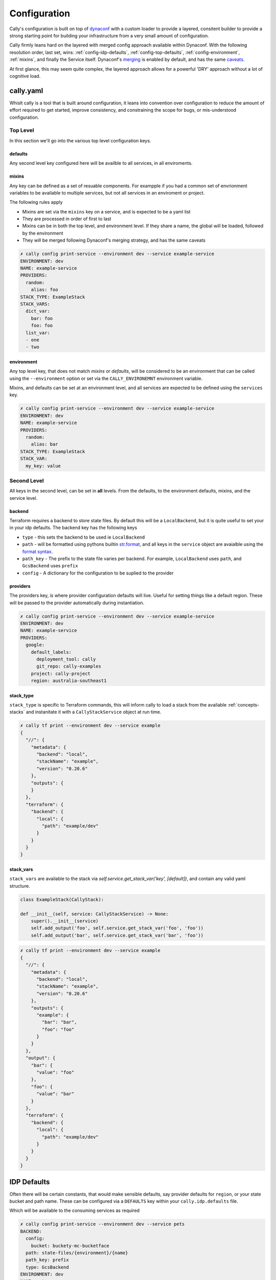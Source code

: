 .. _configuration:

=============
Configuration
=============
Cally's configuration is built on top of `dynaconf <https://www.dynaconf.com/>`_ with a custom loader to
provide a layered, consitent builder to provide a strong starting point for building your infrastructure
from a very small amount of configuration.

Cally firmly leans hard on the layered with merged config approach available within Dynaconf. With the
following resolution order, last set, wins: :ref:`config-idp-defaults`, :ref:`config-top-defaults`,
:ref:`config-environment`, :ref:`mixins`, and finally the Service itself. Dynaconf's `merging <https://www.dynaconf.com/merging/>`_
is enabled by default, and has the same `caveats <https://www.dynaconf.com/merging/#known-caveats>`_.

At first glance, this may seem quite complex, the layered approach allows for a powerful 'DRY' approach
without a lot of cognitive load.

cally.yaml
==========
Whislt cally is a tool that is built around configuration, it leans into convention over configuration to
reduce the amount of effort required to get started, improve consistency, and constraining the scope for
bugs, or mis-understood configuration.

---------
Top Level
---------
In this section we'll go into the various top level configuration keys.

.. _config-top-defaults:

defaults
--------
Any second level key configured here will be availble to all services, in all enviroments.

.. code-block:: yaml
    :caption: cally.yaml

    defaults:
      providers:
        random:
          alias: foo

.. _mixins:

mixins
------
Any key can be defined as a set of resuable components. For exampple if you had a common set of envrionment variables to
be available to multiple services, but not all services in an enviroment or project.

The following rules apply

- Mixins are set via the ``mixins`` key on a service, and is expected to be a yaml list
- They are processed in order of first to last
- Mixins can be in both the top level, and environment level. If they share a name, the global will be loaded, followed by the environment
- They will be merged following Dynaconf's merging strategy, and has the same caveats


.. code-block:: yaml
    :caption: cally.yaml

    mixins:
      example-mixin:
        providers:
          random:
            alias: foo
        stack_vars:
          list_var:
            - one
          dict_var:
            foo: bar
    dev:
      mixins:
        another:
          stack_type: ExampleStack
          stack_vars:
            list_var:
              - two
            dict_var:
              foo: foo
              bar: foo
      services:
        example-service:
          mixins:
            - example-mixin
            - another

.. code-block:: shell

    ✗ cally config print-service --environment dev --service example-service
    ENVIRONMENT: dev
    NAME: example-service
    PROVIDERS:
      random:
        alias: foo
    STACK_TYPE: ExampleStack
    STACK_VARS:
      dict_var:
        bar: foo
        foo: foo
      list_var:
      - one
      - two

.. _config-environment:

environment
-----------
Any top level key, that does not match `mixins` or `defaults`, will be considered to be an environment that
can be called using the ``--environment`` option or set via the ``CALLY_ENVIRONEMNT`` environment variable.

Mixins, and defaults can be set at an environment level, and all services are expected to be defined using
the ``services`` key.

.. code-block:: yaml
    :caption: cally.yaml

    dev:
      defaults:
        providers:
          random:
            alias: bar
      mixins:
        example-mixin:
          stack_var:
            my_key: value
      services:
        example-service:
          mixins:
            - example-mixin
          stack_type: ExampleStack

.. code-block:: shell

    ✗ cally config print-service --environment dev --service example-service
    ENVIRONMENT: dev
    NAME: example-service
    PROVIDERS:
      random:
        alias: bar
    STACK_TYPE: ExampleStack
    STACK_VAR:
      my_key: value

------------
Second Level
------------
All keys in the second level, can be set in **all** levels. From the defaults, to the environment defaults,
mixins, and the service level.

backend
-------
Terraform requires a backend to store state files. By default this will be a ``LocalBackend``, but it is
quite useful to set your in your idp defaults. The backend key has the following keys

- ``type`` - this sets the backend to be used ie ``LocalBackend``
- ``path`` - will be formatted using pythons builtin `str.format <https://docs.python.org/3/library/stdtypes.html#str.format>`_, and all keys in the ``service`` object are avaialble using the `format syntax <https://docs.python.org/3/library/string.html#formatstrings>`_.
- ``path_key`` - The prefix to the state file varies per backend. For example, ``LocalBackend`` uses ``path``, and ``GcsBackend`` uses ``prefix``
- ``config`` - A dictionary for the configuration to be suplied to the provider

.. code-block:: yaml
    :caption: cally.yaml

    defaults:
      backend:
        config:
          bucket: my-orgs-state-bucket
        path: my/path/to/{environment}/{name}
        path_key: prefix
        type: GcsBackend

.. code-block:: json
    :caption: cdk.tf.json

    {
      "terraform": {
        "backend": {
          "gcs": {
            "bucket": "my-orgs-state-bucket",
            "prefix": "my/path/to/dev/example-service"
          }
        }
      }
    }

providers
---------
The providers key, is where provider configuration defaults will live. Useful for setting things like
a default region. These will be passed to the provider automatically during instantiation.

.. code-block:: yaml
    :caption: cally.yaml

    dev:
      defaults:
        providers:
          google:
        default_labels:
          deployment_tool: cally
          git_repo: cally-examples
        project: cally-project
        region: australia-southeast1

.. code-block:: shell

    ✗ cally config print-service --environment dev --service example-service
    ENVIRONMENT: dev
    NAME: example-service
    PROVIDERS:
      google:
        default_labels:
          deployment_tool: cally
          git_repo: cally-examples
        project: cally-project
        region: australia-southeast1

stack_type
----------
``stack_type`` is specific to Terraform commands, this will inform cally to load a stack from the
available :ref:`concepts-stacks` and instanitate it with a ``CallyStackService`` object at run time.

.. code-block:: yaml
    :caption: cally.yaml

    dev:
      services:
        example:
          stack_type: ExampleStack

.. code-block:: shell

    ✗ cally tf print --environment dev --service example
    {
      "//": {
        "metadata": {
          "backend": "local",
          "stackName": "example",
          "version": "0.20.6"
        },
        "outputs": {
        }
      },
      "terraform": {
        "backend": {
          "local": {
            "path": "example/dev"
          }
        }
      }
    }


stack_vars
----------
``stack_vars`` are available to the stack via `self.service.get_stack_var('key', [default])`, and contain any valid
yaml structure.

.. code-block:: yaml
    :caption: cally.yaml

    dev:
      services:
        example:
          stack_type: ExampleStack
          stack_vars:
            foo: bar


.. code-block:: python

    class ExampleStack(CallyStack):

    def __init__(self, service: CallyStackService) -> None:
        super().__init__(service)
        self.add_output('foo', self.service.get_stack_var('foo', 'foo'))
        self.add_output('bar', self.service.get_stack_var('bar', 'foo'))

.. code-block:: shell

    ✗ cally tf print --environment dev --service example
    {
      "//": {
        "metadata": {
          "backend": "local",
          "stackName": "example",
          "version": "0.20.6"
        },
        "outputs": {
          "example": {
            "bar": "bar",
            "foo": "foo"
          }
        }
      },
      "output": {
        "bar": {
          "value": "foo"
        },
        "foo": {
          "value": "bar"
        }
      },
      "terraform": {
        "backend": {
          "local": {
            "path": "example/dev"
          }
        }
      }
    }

.. _config-idp-defaults:

IDP Defaults
============
Often there will be certain constants, that would make sensible defaults, say provider defaults
for ``region``, or your state bucket and path name. These can be configured via a ``DEFAULTS`` key
within your ``cally.idp.defaults`` file.

.. code-block:: python
   :caption: defaults.py

    DEFAULTS = {
        'providers': { 'google': { 'location': 'some-place1' }},
        'backend': {
            'type': 'GcsBackend', 'path_key': 'prefix',
            'path': 'state-files/{environment}/{name}',
            'config': { 'bucket': 'buckety-mc-bucketface' },
        },
    }

Which will be available to the consuming services as required

.. code-block:: shell

    ✗ cally config print-service --environment dev --service pets
    BACKEND:
      config:
        bucket: buckety-mc-bucketface
      path: state-files/{environment}/{name}
      path_key: prefix
      type: GcsBackend
    ENVIRONMENT: dev
    NAME: pets
    PROVIDERS:
      google:
        location: some-place1
    STACK_TYPE: RandomPets


Overriding Cally's Loader
=========================
Dynaconf does allow for the loaders to be overriden, there may be further support added to this directly,
however for now, you can at least append your own loader via the `documented methods <https://www.dynaconf.com/advanced/#creating-new-loaders>`_.

For example, creating a ``loader.py`` in the ``cally.idp`` namespace, you could set an environment variable like
``export LOADERS_FOR_DYNACONF="['cally.idp.loader']"``. With the following contents

.. code-block:: python

    from dynaconf import LazySettings


    def cat_all_values(settings: LazySettings) -> None:
        for k, v in settings.items():
            if isinstance(v, dict):
                cat_all_values(v)
            else:
                settings[k] = 'meow'


    def load(obj: LazySettings, *args, **kwargs) -> None:  # noqa: ARG001
        cat_all_values(obj)

Whilst the results are meow amusing, I'm sure a more useful use case could be found for this
functionality.

.. code-block:: shell

    ✗ cally config print-service --environment test --service test
    BACKEND:
      config:
        bucket: meow
      path: meow
      path_key: meow
      type: meow
    BACKEND.PATH: meow
    BACKEND.TYPE: meow
    ENVIRONMENT: meow
    NAME: meow
    PROVIDERS:
      google:
        default_labels:
          deployment_tool: meow
          git_repo: meow
        project: meow
        region: meow
